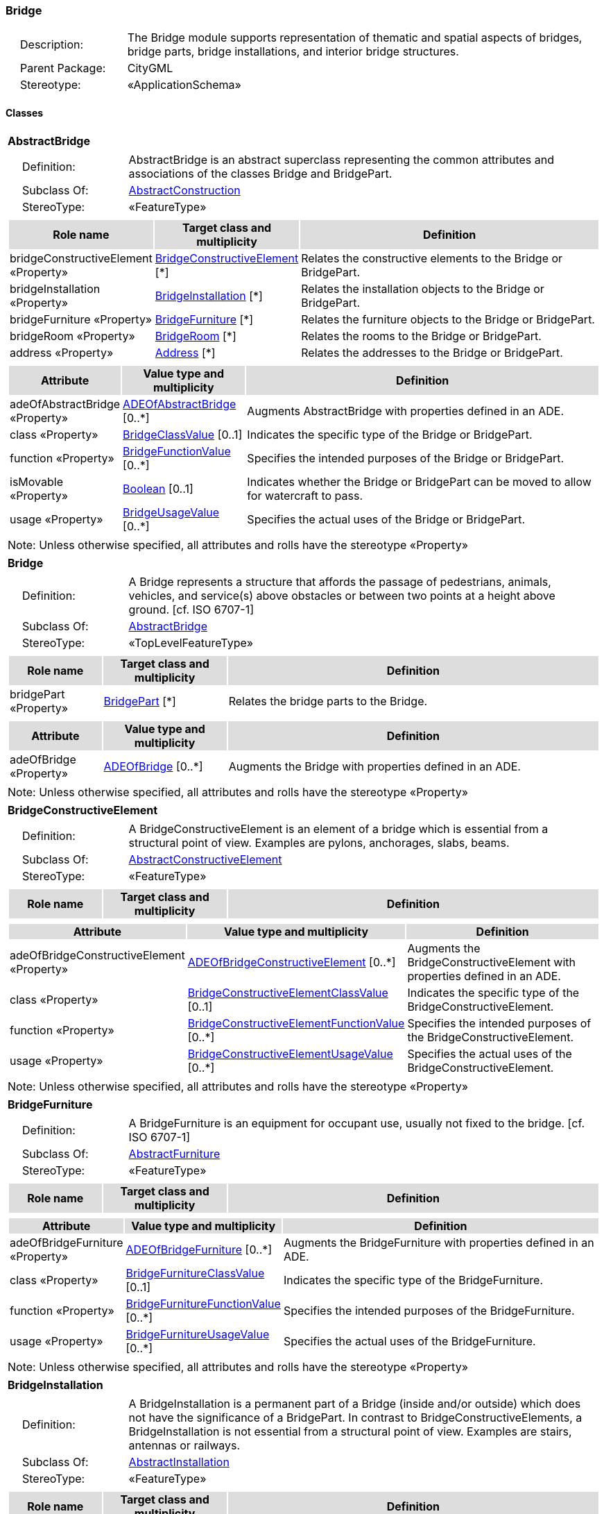 [[Bridge-package-dd]]
=== *Bridge*

[cols="1,4",frame=none,grid=none]
|===
|{nbsp}{nbsp}{nbsp}{nbsp}Description: | The Bridge module supports representation of thematic and spatial aspects of bridges, bridge parts, bridge installations, and interior bridge structures. 
|{nbsp}{nbsp}{nbsp}{nbsp}Parent Package: | CityGML
|{nbsp}{nbsp}{nbsp}{nbsp}Stereotype: | «ApplicationSchema»
|===

==== Classes

[[AbstractBridge-section]]
[cols="1a"]
|===
|*AbstractBridge* 
|[cols="1,4",frame=none,grid=none]
!===
!{nbsp}{nbsp}{nbsp}{nbsp}Definition: ! AbstractBridge is an abstract superclass representing the common attributes and associations of the classes Bridge and BridgePart. 
!{nbsp}{nbsp}{nbsp}{nbsp}Subclass Of: ! <<AbstractConstruction-section,AbstractConstruction>> 
!{nbsp}{nbsp}{nbsp}{nbsp}StereoType: !  «FeatureType»
!===
|[cols="15,20,60",frame=none,grid=none,options="header"]
!===
!{set:cellbgcolor:#DDDDDD} *Role name* !*Target class and multiplicity*  !*Definition*
!{set:cellbgcolor:#FFFFFF} bridgeConstructiveElement «Property» 
!<<BridgeConstructiveElement-section,BridgeConstructiveElement>>  
[*]
!Relates the constructive elements to the Bridge or BridgePart.
!{set:cellbgcolor:#FFFFFF} bridgeInstallation «Property» 
!<<BridgeInstallation-section,BridgeInstallation>>  
[*]
!Relates the installation objects to the Bridge or BridgePart.
!{set:cellbgcolor:#FFFFFF} bridgeFurniture «Property» 
!<<BridgeFurniture-section,BridgeFurniture>>  
[*]
!Relates the furniture objects to the Bridge or BridgePart.
!{set:cellbgcolor:#FFFFFF} bridgeRoom «Property» 
!<<BridgeRoom-section,BridgeRoom>>  
[*]
!Relates the rooms to the Bridge or BridgePart.
!{set:cellbgcolor:#FFFFFF} address «Property» 
!<<Address-section,Address>>  
[*]
!Relates the addresses to the Bridge or BridgePart.
!===
|[cols="15,20,60",frame=none,grid=none,options="header"]
!===
!{set:cellbgcolor:#DDDDDD} *Attribute* !*Value type and multiplicity* !*Definition*
 
!{set:cellbgcolor:#FFFFFF} adeOfAbstractBridge «Property»  !<<ADEOfAbstractBridge-section,ADEOfAbstractBridge>>  [0..*] !Augments AbstractBridge with properties defined in an ADE.
 
!{set:cellbgcolor:#FFFFFF} class «Property»  !<<BridgeClassValue-section,BridgeClassValue>>  [0..1] !Indicates the specific type of the Bridge or BridgePart.
 
!{set:cellbgcolor:#FFFFFF} function «Property»  !<<BridgeFunctionValue-section,BridgeFunctionValue>>  [0..*] !Specifies the intended purposes of the Bridge or BridgePart.
 
!{set:cellbgcolor:#FFFFFF} isMovable «Property»  !<<Boolean-section,Boolean>>  [0..1] !Indicates whether the Bridge or BridgePart can be moved to allow for watercraft to pass.
 
!{set:cellbgcolor:#FFFFFF} usage «Property»  !<<BridgeUsageValue-section,BridgeUsageValue>>  [0..*] !Specifies the actual uses of the Bridge or BridgePart.
!===
|{set:cellbgcolor:#FFFFFF} Note: Unless otherwise specified, all attributes and rolls have the stereotype «Property»
|=== 

[[Bridge-section]]
[cols="1a"]
|===
|*Bridge* 
|[cols="1,4",frame=none,grid=none]
!===
!{nbsp}{nbsp}{nbsp}{nbsp}Definition: ! A Bridge represents a structure that affords the passage of pedestrians, animals, vehicles, and service(s) above obstacles or between two points at a height above ground. [cf. ISO 6707-1] 
!{nbsp}{nbsp}{nbsp}{nbsp}Subclass Of: ! <<AbstractBridge-section,AbstractBridge>> 
!{nbsp}{nbsp}{nbsp}{nbsp}StereoType: !  «TopLevelFeatureType»
!===
|[cols="15,20,60",frame=none,grid=none,options="header"]
!===
!{set:cellbgcolor:#DDDDDD} *Role name* !*Target class and multiplicity*  !*Definition*
!{set:cellbgcolor:#FFFFFF} bridgePart «Property» 
!<<BridgePart-section,BridgePart>>  
[*]
!Relates the bridge parts to the Bridge.
!===
|[cols="15,20,60",frame=none,grid=none,options="header"]
!===
!{set:cellbgcolor:#DDDDDD} *Attribute* !*Value type and multiplicity* !*Definition*
 
!{set:cellbgcolor:#FFFFFF} adeOfBridge «Property»  !<<ADEOfBridge-section,ADEOfBridge>>  [0..*] !Augments the Bridge with properties defined in an ADE.
!===
|{set:cellbgcolor:#FFFFFF} Note: Unless otherwise specified, all attributes and rolls have the stereotype «Property»
|=== 

[[BridgeConstructiveElement-section]]
[cols="1a"]
|===
|*BridgeConstructiveElement* 
|[cols="1,4",frame=none,grid=none]
!===
!{nbsp}{nbsp}{nbsp}{nbsp}Definition: ! A BridgeConstructiveElement is an element of a bridge which is essential from a structural point of view. Examples are pylons, anchorages, slabs, beams. 
!{nbsp}{nbsp}{nbsp}{nbsp}Subclass Of: ! <<AbstractConstructiveElement-section,AbstractConstructiveElement>> 
!{nbsp}{nbsp}{nbsp}{nbsp}StereoType: !  «FeatureType»
!===
|[cols="15,20,60",frame=none,grid=none,options="header"]
!===
!{set:cellbgcolor:#DDDDDD} *Role name* !*Target class and multiplicity*  !*Definition*
!===
|[cols="15,20,60",frame=none,grid=none,options="header"]
!===
!{set:cellbgcolor:#DDDDDD} *Attribute* !*Value type and multiplicity* !*Definition*
 
!{set:cellbgcolor:#FFFFFF} adeOfBridgeConstructiveElement «Property»  !<<ADEOfBridgeConstructiveElement-section,ADEOfBridgeConstructiveElement>>  [0..*] !Augments the BridgeConstructiveElement with properties defined in an ADE.
 
!{set:cellbgcolor:#FFFFFF} class «Property»  !<<BridgeConstructiveElementClassValue-section,BridgeConstructiveElementClassValue>>  [0..1] !Indicates the specific type of the BridgeConstructiveElement.
 
!{set:cellbgcolor:#FFFFFF} function «Property»  !<<BridgeConstructiveElementFunctionValue-section,BridgeConstructiveElementFunctionValue>>  [0..*] !Specifies the intended purposes of the BridgeConstructiveElement.
 
!{set:cellbgcolor:#FFFFFF} usage «Property»  !<<BridgeConstructiveElementUsageValue-section,BridgeConstructiveElementUsageValue>>  [0..*] !Specifies the actual uses of the BridgeConstructiveElement.
!===
|{set:cellbgcolor:#FFFFFF} Note: Unless otherwise specified, all attributes and rolls have the stereotype «Property»
|=== 

[[BridgeFurniture-section]]
[cols="1a"]
|===
|*BridgeFurniture* 
|[cols="1,4",frame=none,grid=none]
!===
!{nbsp}{nbsp}{nbsp}{nbsp}Definition: ! A BridgeFurniture is an equipment for occupant use, usually not fixed to the bridge. [cf. ISO 6707-1] 
!{nbsp}{nbsp}{nbsp}{nbsp}Subclass Of: ! <<AbstractFurniture-section,AbstractFurniture>> 
!{nbsp}{nbsp}{nbsp}{nbsp}StereoType: !  «FeatureType»
!===
|[cols="15,20,60",frame=none,grid=none,options="header"]
!===
!{set:cellbgcolor:#DDDDDD} *Role name* !*Target class and multiplicity*  !*Definition*
!===
|[cols="15,20,60",frame=none,grid=none,options="header"]
!===
!{set:cellbgcolor:#DDDDDD} *Attribute* !*Value type and multiplicity* !*Definition*
 
!{set:cellbgcolor:#FFFFFF} adeOfBridgeFurniture «Property»  !<<ADEOfBridgeFurniture-section,ADEOfBridgeFurniture>>  [0..*] !Augments the BridgeFurniture with properties defined in an ADE.
 
!{set:cellbgcolor:#FFFFFF} class «Property»  !<<BridgeFurnitureClassValue-section,BridgeFurnitureClassValue>>  [0..1] !Indicates the specific type of the BridgeFurniture.
 
!{set:cellbgcolor:#FFFFFF} function «Property»  !<<BridgeFurnitureFunctionValue-section,BridgeFurnitureFunctionValue>>  [0..*] !Specifies the intended purposes of the BridgeFurniture.
 
!{set:cellbgcolor:#FFFFFF} usage «Property»  !<<BridgeFurnitureUsageValue-section,BridgeFurnitureUsageValue>>  [0..*] !Specifies the actual uses of the BridgeFurniture.
!===
|{set:cellbgcolor:#FFFFFF} Note: Unless otherwise specified, all attributes and rolls have the stereotype «Property»
|=== 

[[BridgeInstallation-section]]
[cols="1a"]
|===
|*BridgeInstallation* 
|[cols="1,4",frame=none,grid=none]
!===
!{nbsp}{nbsp}{nbsp}{nbsp}Definition: ! A BridgeInstallation is a permanent part of a Bridge (inside and/or outside) which does not have the significance of a BridgePart. In contrast to BridgeConstructiveElements, a BridgeInstallation is not essential from a structural point of view. Examples are stairs, antennas or railways. 
!{nbsp}{nbsp}{nbsp}{nbsp}Subclass Of: ! <<AbstractInstallation-section,AbstractInstallation>> 
!{nbsp}{nbsp}{nbsp}{nbsp}StereoType: !  «FeatureType»
!===
|[cols="15,20,60",frame=none,grid=none,options="header"]
!===
!{set:cellbgcolor:#DDDDDD} *Role name* !*Target class and multiplicity*  !*Definition*
!===
|[cols="15,20,60",frame=none,grid=none,options="header"]
!===
!{set:cellbgcolor:#DDDDDD} *Attribute* !*Value type and multiplicity* !*Definition*
 
!{set:cellbgcolor:#FFFFFF} adeOfBridgeInstallation «Property»  !<<ADEOfBridgeInstallation-section,ADEOfBridgeInstallation>>  [0..*] !Augments the BridgeInstallation with properties defined in an ADE.
 
!{set:cellbgcolor:#FFFFFF} class «Property»  !<<BridgeInstallationClassValue-section,BridgeInstallationClassValue>>  [0..1] !Indicates the specific type of the BridgeInstallation.
 
!{set:cellbgcolor:#FFFFFF} function «Property»  !<<BridgeInstallationFunctionValue-section,BridgeInstallationFunctionValue>>  [0..*] !Specifies the intended purposes of the BridgeInstallation.
 
!{set:cellbgcolor:#FFFFFF} usage «Property»  !<<BridgeInstallationUsageValue-section,BridgeInstallationUsageValue>>  [0..*] !Specifies the actual uses of the BridgeInstallation.
!===
|{set:cellbgcolor:#FFFFFF} Note: Unless otherwise specified, all attributes and rolls have the stereotype «Property»
|=== 

[[BridgePart-section]]
[cols="1a"]
|===
|*BridgePart* 
|[cols="1,4",frame=none,grid=none]
!===
!{nbsp}{nbsp}{nbsp}{nbsp}Definition: ! A BridgePart is a physical or functional subdivision of a Bridge. It would be considered a Bridge, if it were not part of a collection of other BridgeParts. 
!{nbsp}{nbsp}{nbsp}{nbsp}Subclass Of: ! <<AbstractBridge-section,AbstractBridge>> 
!{nbsp}{nbsp}{nbsp}{nbsp}StereoType: !  «FeatureType»
!===
|[cols="15,20,60",frame=none,grid=none,options="header"]
!===
!{set:cellbgcolor:#DDDDDD} *Role name* !*Target class and multiplicity*  !*Definition*
!===
|[cols="15,20,60",frame=none,grid=none,options="header"]
!===
!{set:cellbgcolor:#DDDDDD} *Attribute* !*Value type and multiplicity* !*Definition*
 
!{set:cellbgcolor:#FFFFFF} adeOfBridgePart «Property»  !<<ADEOfBridgePart-section,ADEOfBridgePart>>  [0..*] !Augments the BridgePart with properties defined in an ADE.
!===
|{set:cellbgcolor:#FFFFFF} Note: Unless otherwise specified, all attributes and rolls have the stereotype «Property»
|=== 

[[BridgeRoom-section]]
[cols="1a"]
|===
|*BridgeRoom* 
|[cols="1,4",frame=none,grid=none]
!===
!{nbsp}{nbsp}{nbsp}{nbsp}Definition: ! A BridgeRoom is a space within a Bridge or BridgePart intended for human occupancy (e.g. a place of work or recreation) and/or containment (storage) of animals or things. A BridgeRoom is bounded physically and/or virtually (e.g. by ClosureSurfaces or GenericSurfaces). 
!{nbsp}{nbsp}{nbsp}{nbsp}Subclass Of: ! <<AbstractUnoccupiedSpace-section,AbstractUnoccupiedSpace>> 
!{nbsp}{nbsp}{nbsp}{nbsp}StereoType: !  «FeatureType»
!===
|[cols="15,20,60",frame=none,grid=none,options="header"]
!===
!{set:cellbgcolor:#DDDDDD} *Role name* !*Target class and multiplicity*  !*Definition*
!{set:cellbgcolor:#FFFFFF} bridgeInstallation «Property» 
!<<BridgeInstallation-section,BridgeInstallation>>  
[*]
!Relates to the installation objects to the BridgeRoom.
!{set:cellbgcolor:#FFFFFF} boundary «Property» 
!<<AbstractThematicSurface-section,AbstractThematicSurface>>  
[*]
!
!{set:cellbgcolor:#FFFFFF} bridgeFurniture «Property» 
!<<BridgeFurniture-section,BridgeFurniture>>  
[*]
!Relates the furniture objects to the BridgeRoom.
!===
|[cols="15,20,60",frame=none,grid=none,options="header"]
!===
!{set:cellbgcolor:#DDDDDD} *Attribute* !*Value type and multiplicity* !*Definition*
 
!{set:cellbgcolor:#FFFFFF} adeOfBridgeRoom «Property»  !<<ADEOfBridgeRoom-section,ADEOfBridgeRoom>>  [0..*] !Augments the BridgeRoom with properties defined in an ADE.
 
!{set:cellbgcolor:#FFFFFF} class «Property»  !<<BridgeRoomClassValue-section,BridgeRoomClassValue>>  [0..1] !Indicates the specific type of the BridgeRoom.
 
!{set:cellbgcolor:#FFFFFF} function «Property»  !<<BridgeRoomFunctionValue-section,BridgeRoomFunctionValue>>  [0..*] !Specifies the intended purposes of the BridgeRoom.
 
!{set:cellbgcolor:#FFFFFF} usage «Property»  !<<BridgeRoomUsageValue-section,BridgeRoomUsageValue>>  [0..*] !Specifies the actual uses of the BridgeRoom.
!===
|{set:cellbgcolor:#FFFFFF} Note: Unless otherwise specified, all attributes and rolls have the stereotype «Property»
|===   

==== Data Types

[[ADEOfAbstractBridge-section]]
[cols="1a"]
|===
|*ADEOfAbstractBridge*
[cols="1,4",frame=none,grid=none]
!===
!{nbsp}{nbsp}{nbsp}{nbsp}Definition: ! ADEOfAbstractBridge acts as a hook to define properties within an ADE that are to be added to AbstractBridge. 
!{nbsp}{nbsp}{nbsp}{nbsp}Subclass Of: ! <<-section,>> 
!{nbsp}{nbsp}{nbsp}{nbsp}StereoType: !  «DataType»
!===
|[cols="15,20,60",frame=none,grid=none,options="header"]
!===
!{set:cellbgcolor:#DDDDDD} *Role name* !*Target class and multiplicity*  !*Definition*
!===
|[cols="15,20,60",frame=none,grid=none,options="header"]
!===
!{set:cellbgcolor:#DDDDDD} *Attribute* !*Value type and multiplicity* !*Definition*
!===
|{set:cellbgcolor:#FFFFFF} Note: Unless otherwise specified, all attributes and roles have the stereotype «Property»
|=== 

[[ADEOfBridge-section]]
[cols="1a"]
|===
|*ADEOfBridge*
[cols="1,4",frame=none,grid=none]
!===
!{nbsp}{nbsp}{nbsp}{nbsp}Definition: ! ADEOfBridge acts as a hook to define properties within an ADE that are to be added to a Bridge. 
!{nbsp}{nbsp}{nbsp}{nbsp}Subclass Of: ! <<-section,>> 
!{nbsp}{nbsp}{nbsp}{nbsp}StereoType: !  «DataType»
!===
|[cols="15,20,60",frame=none,grid=none,options="header"]
!===
!{set:cellbgcolor:#DDDDDD} *Role name* !*Target class and multiplicity*  !*Definition*
!===
|[cols="15,20,60",frame=none,grid=none,options="header"]
!===
!{set:cellbgcolor:#DDDDDD} *Attribute* !*Value type and multiplicity* !*Definition*
!===
|{set:cellbgcolor:#FFFFFF} Note: Unless otherwise specified, all attributes and roles have the stereotype «Property»
|=== 

[[ADEOfBridgeConstructiveElement-section]]
[cols="1a"]
|===
|*ADEOfBridgeConstructiveElement*
[cols="1,4",frame=none,grid=none]
!===
!{nbsp}{nbsp}{nbsp}{nbsp}Definition: ! ADEOfBridgeConstructiveElement acts as a hook to define properties within an ADE that are to be added to a BridgeConstructiveElement. 
!{nbsp}{nbsp}{nbsp}{nbsp}Subclass Of: ! <<-section,>> 
!{nbsp}{nbsp}{nbsp}{nbsp}StereoType: !  «DataType»
!===
|[cols="15,20,60",frame=none,grid=none,options="header"]
!===
!{set:cellbgcolor:#DDDDDD} *Role name* !*Target class and multiplicity*  !*Definition*
!===
|[cols="15,20,60",frame=none,grid=none,options="header"]
!===
!{set:cellbgcolor:#DDDDDD} *Attribute* !*Value type and multiplicity* !*Definition*
!===
|{set:cellbgcolor:#FFFFFF} Note: Unless otherwise specified, all attributes and roles have the stereotype «Property»
|=== 

[[ADEOfBridgeFurniture-section]]
[cols="1a"]
|===
|*ADEOfBridgeFurniture*
[cols="1,4",frame=none,grid=none]
!===
!{nbsp}{nbsp}{nbsp}{nbsp}Definition: ! ADEOfBridgeFurniture acts as a hook to define properties within an ADE that are to be added to a BridgeFurniture. 
!{nbsp}{nbsp}{nbsp}{nbsp}Subclass Of: ! <<-section,>> 
!{nbsp}{nbsp}{nbsp}{nbsp}StereoType: !  «DataType»
!===
|[cols="15,20,60",frame=none,grid=none,options="header"]
!===
!{set:cellbgcolor:#DDDDDD} *Role name* !*Target class and multiplicity*  !*Definition*
!===
|[cols="15,20,60",frame=none,grid=none,options="header"]
!===
!{set:cellbgcolor:#DDDDDD} *Attribute* !*Value type and multiplicity* !*Definition*
!===
|{set:cellbgcolor:#FFFFFF} Note: Unless otherwise specified, all attributes and roles have the stereotype «Property»
|=== 

[[ADEOfBridgeInstallation-section]]
[cols="1a"]
|===
|*ADEOfBridgeInstallation*
[cols="1,4",frame=none,grid=none]
!===
!{nbsp}{nbsp}{nbsp}{nbsp}Definition: ! ADEOfBridgeInstallation acts as a hook to define properties within an ADE that are to be added to a BridgeInstallation. 
!{nbsp}{nbsp}{nbsp}{nbsp}Subclass Of: ! <<-section,>> 
!{nbsp}{nbsp}{nbsp}{nbsp}StereoType: !  «DataType»
!===
|[cols="15,20,60",frame=none,grid=none,options="header"]
!===
!{set:cellbgcolor:#DDDDDD} *Role name* !*Target class and multiplicity*  !*Definition*
!===
|[cols="15,20,60",frame=none,grid=none,options="header"]
!===
!{set:cellbgcolor:#DDDDDD} *Attribute* !*Value type and multiplicity* !*Definition*
!===
|{set:cellbgcolor:#FFFFFF} Note: Unless otherwise specified, all attributes and roles have the stereotype «Property»
|=== 

[[ADEOfBridgePart-section]]
[cols="1a"]
|===
|*ADEOfBridgePart*
[cols="1,4",frame=none,grid=none]
!===
!{nbsp}{nbsp}{nbsp}{nbsp}Definition: ! ADEOfBridgePart acts as a hook to define properties within an ADE that are to be added to a BridgePart. 
!{nbsp}{nbsp}{nbsp}{nbsp}Subclass Of: ! <<-section,>> 
!{nbsp}{nbsp}{nbsp}{nbsp}StereoType: !  «DataType»
!===
|[cols="15,20,60",frame=none,grid=none,options="header"]
!===
!{set:cellbgcolor:#DDDDDD} *Role name* !*Target class and multiplicity*  !*Definition*
!===
|[cols="15,20,60",frame=none,grid=none,options="header"]
!===
!{set:cellbgcolor:#DDDDDD} *Attribute* !*Value type and multiplicity* !*Definition*
!===
|{set:cellbgcolor:#FFFFFF} Note: Unless otherwise specified, all attributes and roles have the stereotype «Property»
|=== 

[[ADEOfBridgeRoom-section]]
[cols="1a"]
|===
|*ADEOfBridgeRoom*
[cols="1,4",frame=none,grid=none]
!===
!{nbsp}{nbsp}{nbsp}{nbsp}Definition: ! ADEOfBridgeRoom acts as a hook to define properties within an ADE that are to be added to a BridgeRoom. 
!{nbsp}{nbsp}{nbsp}{nbsp}Subclass Of: ! <<-section,>> 
!{nbsp}{nbsp}{nbsp}{nbsp}StereoType: !  «DataType»
!===
|[cols="15,20,60",frame=none,grid=none,options="header"]
!===
!{set:cellbgcolor:#DDDDDD} *Role name* !*Target class and multiplicity*  !*Definition*
!===
|[cols="15,20,60",frame=none,grid=none,options="header"]
!===
!{set:cellbgcolor:#DDDDDD} *Attribute* !*Value type and multiplicity* !*Definition*
!===
|{set:cellbgcolor:#FFFFFF} Note: Unless otherwise specified, all attributes and roles have the stereotype «Property»
|===   

==== Basic Types

none

==== Unions

none

==== Code Lists

[[BridgeClassValue-section]]
[cols="1a"]
|===
|*BridgeClassValue* 
|[cols="1,4",frame=none,grid=none]
!===
!{nbsp}{nbsp}{nbsp}{nbsp}Definition: ! BridgeClassValue is a code list used to further classify a Bridge. 
!{nbsp}{nbsp}{nbsp}{nbsp}StereoType: !  «CodeList»
!===
|=== 

[[BridgeConstructiveElementClassValue-section]]
[cols="1a"]
|===
|*BridgeConstructiveElementClassValue* 
|[cols="1,4",frame=none,grid=none]
!===
!{nbsp}{nbsp}{nbsp}{nbsp}Definition: ! BridgeConstructiveElementClassValue is a code list used to further classify a BridgeConstructiveElement. 
!{nbsp}{nbsp}{nbsp}{nbsp}StereoType: !  «CodeList»
!===
|=== 

[[BridgeConstructiveElementFunctionValue-section]]
[cols="1a"]
|===
|*BridgeConstructiveElementFunctionValue* 
|[cols="1,4",frame=none,grid=none]
!===
!{nbsp}{nbsp}{nbsp}{nbsp}Definition: ! BridgeConstructiveElementFunctionValue is a code list that enumerates the different purposes of a BridgeConstructiveElement. 
!{nbsp}{nbsp}{nbsp}{nbsp}StereoType: !  «CodeList»
!===
|=== 

[[BridgeConstructiveElementUsageValue-section]]
[cols="1a"]
|===
|*BridgeConstructiveElementUsageValue* 
|[cols="1,4",frame=none,grid=none]
!===
!{nbsp}{nbsp}{nbsp}{nbsp}Definition: ! BridgeConstructiveElementUsageValue is a code list that enumerates the different uses of a BridgeConstructiveElement. 
!{nbsp}{nbsp}{nbsp}{nbsp}StereoType: !  «CodeList»
!===
|=== 

[[BridgeFunctionValue-section]]
[cols="1a"]
|===
|*BridgeFunctionValue* 
|[cols="1,4",frame=none,grid=none]
!===
!{nbsp}{nbsp}{nbsp}{nbsp}Definition: ! BridgeFunctionValue is a code list that enumerates the different purposes of a Bridge. 
!{nbsp}{nbsp}{nbsp}{nbsp}StereoType: !  «CodeList»
!===
|=== 

[[BridgeFurnitureClassValue-section]]
[cols="1a"]
|===
|*BridgeFurnitureClassValue* 
|[cols="1,4",frame=none,grid=none]
!===
!{nbsp}{nbsp}{nbsp}{nbsp}Definition: ! BridgeFurnitureClassValue is a code list used to further classify a BridgeFurniture. 
!{nbsp}{nbsp}{nbsp}{nbsp}StereoType: !  «CodeList»
!===
|=== 

[[BridgeFurnitureFunctionValue-section]]
[cols="1a"]
|===
|*BridgeFurnitureFunctionValue* 
|[cols="1,4",frame=none,grid=none]
!===
!{nbsp}{nbsp}{nbsp}{nbsp}Definition: ! BridgeFurnitureFunctionValue is a code list that enumerates the different purposes of a BridgeFurniture. 
!{nbsp}{nbsp}{nbsp}{nbsp}StereoType: !  «CodeList»
!===
|=== 

[[BridgeFurnitureUsageValue-section]]
[cols="1a"]
|===
|*BridgeFurnitureUsageValue* 
|[cols="1,4",frame=none,grid=none]
!===
!{nbsp}{nbsp}{nbsp}{nbsp}Definition: ! BridgeFurnitureUsageValue is a code list that enumerates the different uses of a BridgeFurniture. 
!{nbsp}{nbsp}{nbsp}{nbsp}StereoType: !  «CodeList»
!===
|=== 

[[BridgeInstallationClassValue-section]]
[cols="1a"]
|===
|*BridgeInstallationClassValue* 
|[cols="1,4",frame=none,grid=none]
!===
!{nbsp}{nbsp}{nbsp}{nbsp}Definition: ! BridgeInstallationClassValue is a code list used to further classify a BridgeInstallation. 
!{nbsp}{nbsp}{nbsp}{nbsp}StereoType: !  «CodeList»
!===
|=== 

[[BridgeInstallationFunctionValue-section]]
[cols="1a"]
|===
|*BridgeInstallationFunctionValue* 
|[cols="1,4",frame=none,grid=none]
!===
!{nbsp}{nbsp}{nbsp}{nbsp}Definition: ! BridgeInstallationFunctionValue is a code list that enumerates the different purposes of a BridgeInstallation. 
!{nbsp}{nbsp}{nbsp}{nbsp}StereoType: !  «CodeList»
!===
|=== 

[[BridgeInstallationUsageValue-section]]
[cols="1a"]
|===
|*BridgeInstallationUsageValue* 
|[cols="1,4",frame=none,grid=none]
!===
!{nbsp}{nbsp}{nbsp}{nbsp}Definition: ! BridgeInstallationUsageValue is a code list that enumerates the different uses of a BridgeInstallation. 
!{nbsp}{nbsp}{nbsp}{nbsp}StereoType: !  «CodeList»
!===
|=== 

[[BridgeRoomClassValue-section]]
[cols="1a"]
|===
|*BridgeRoomClassValue* 
|[cols="1,4",frame=none,grid=none]
!===
!{nbsp}{nbsp}{nbsp}{nbsp}Definition: ! BridgeRoomClassValue is a code list used to further classify a BridgeRoom. 
!{nbsp}{nbsp}{nbsp}{nbsp}StereoType: !  «CodeList»
!===
|=== 

[[BridgeRoomFunctionValue-section]]
[cols="1a"]
|===
|*BridgeRoomFunctionValue* 
|[cols="1,4",frame=none,grid=none]
!===
!{nbsp}{nbsp}{nbsp}{nbsp}Definition: ! BridgeRoomFunctionValue is a code list that enumerates the different purposes of a BridgeRoom. 
!{nbsp}{nbsp}{nbsp}{nbsp}StereoType: !  «CodeList»
!===
|=== 

[[BridgeRoomUsageValue-section]]
[cols="1a"]
|===
|*BridgeRoomUsageValue* 
|[cols="1,4",frame=none,grid=none]
!===
!{nbsp}{nbsp}{nbsp}{nbsp}Definition: ! BridgeRoomUsageValue is a code list that enumerates the different uses of a BridgeRoom. 
!{nbsp}{nbsp}{nbsp}{nbsp}StereoType: !  «CodeList»
!===
|=== 

[[BridgeUsageValue-section]]
[cols="1a"]
|===
|*BridgeUsageValue* 
|[cols="1,4",frame=none,grid=none]
!===
!{nbsp}{nbsp}{nbsp}{nbsp}Definition: ! BridgeUsageValue is a code list that enumerates the different uses of a Bridge. 
!{nbsp}{nbsp}{nbsp}{nbsp}StereoType: !  «CodeList»
!===
|===   

==== Enumerations

 none
 
